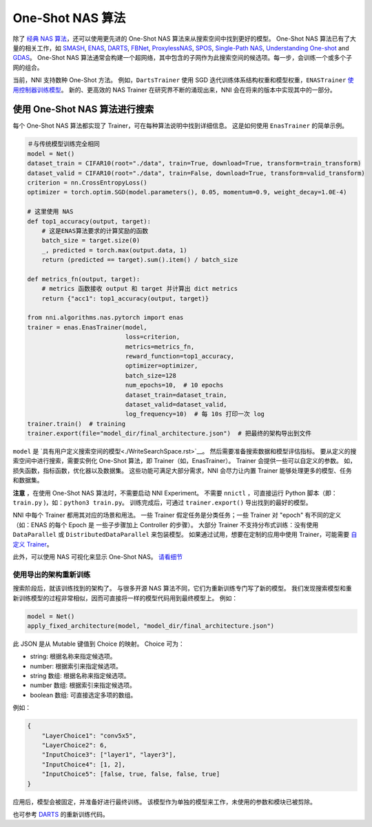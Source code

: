 One-Shot NAS 算法
=======================

除了 `经典 NAS 算法 <./ClassicNas.rst>`_，还可以使用更先进的 One-Shot NAS 算法来从搜索空间中找到更好的模型。 One-Shot NAS 算法已有了大量的相关工作，如  `SMASH <https://arxiv.org/abs/1708.05344>`__\ , `ENAS <https://arxiv.org/abs/1802.03268>`__\ , `DARTS <https://arxiv.org/abs/1808.05377>`__\ , `FBNet <https://arxiv.org/abs/1812.03443>`__\ , `ProxylessNAS <https://arxiv.org/abs/1812.00332>`__\ , `SPOS <https://arxiv.org/abs/1904.00420>`__\ , `Single-Path NAS <https://arxiv.org/abs/1904.02877>`__\ ,  `Understanding One-shot <http://proceedings.mlr.press/v80/bender18a>`__ and `GDAS <https://arxiv.org/abs/1910.04465>`__。 One-Shot NAS 算法通常会构建一个超网络，其中包含的子网作为此搜索空间的候选项。每一步，会训练一个或多个子网的组合。

当前，NNI 支持数种 One-Shot 方法。 例如，``DartsTrainer`` 使用 SGD 迭代训练体系结构权重和模型权重，``ENASTrainer`` `使用控制器训练模型 <https://arxiv.org/abs/1802.03268>`__。 新的、更高效的 NAS Trainer 在研究界不断的涌现出来，NNI 会在将来的版本中实现其中的一部分。

使用 One-Shot NAS 算法进行搜索
-----------------------------------

每个 One-Shot NAS 算法都实现了 Trainer，可在每种算法说明中找到详细信息。 这是如何使用 ``EnasTrainer`` 的简单示例。

.. code-block:: python

   ＃与传统模型训练完全相同
   model = Net()
   dataset_train = CIFAR10(root="./data", train=True, download=True, transform=train_transform)
   dataset_valid = CIFAR10(root="./data", train=False, download=True, transform=valid_transform)
   criterion = nn.CrossEntropyLoss()
   optimizer = torch.optim.SGD(model.parameters(), 0.05, momentum=0.9, weight_decay=1.0E-4)

   # 这里使用 NAS
   def top1_accuracy(output, target):
       # 这是ENAS算法要求的计算奖励的函数
       batch_size = target.size(0)
       _, predicted = torch.max(output.data, 1)
       return (predicted == target).sum().item() / batch_size

   def metrics_fn(output, target):
       # metrics 函数接收 output 和 target 并计算出 dict metrics
       return {"acc1": top1_accuracy(output, target)}

   from nni.algorithms.nas.pytorch import enas
   trainer = enas.EnasTrainer(model,
                              loss=criterion,
                              metrics=metrics_fn,
                              reward_function=top1_accuracy,
                              optimizer=optimizer,
                              batch_size=128
                              num_epochs=10,  # 10 epochs
                              dataset_train=dataset_train,
                              dataset_valid=dataset_valid,
                              log_frequency=10)  # 每 10s 打印一次 log
   trainer.train()  # training
   trainer.export(file="model_dir/final_architecture.json")  # 把最终的架构导出到文件

``model`` 是 `具有用户定义搜索空间的模型<./WriteSearchSpace.rst>`__。 然后需要准备搜索数据和模型评估指标。 要从定义的搜索空间中进行搜索，需要实例化 One-Shot 算法，即 Trainer（如，EnasTrainer）。 Trainer 会提供一些可以自定义的参数。 如，损失函数，指标函数，优化器以及数据集。 这些功能可满足大部分需求，NNI 会尽力让内置 Trainer 能够处理更多的模型、任务和数据集。

**注意** ，在使用 One-Shot NAS 算法时，不需要启动 NNI Experiment。 不需要 ``nnictl`` ，可直接运行 Python 脚本（即：``train.py`` )，如：``python3 train.py``。 训练完成后，可通过 ``trainer.export()`` 导出找到的最好的模型。

NNI 中每个 Trainer 都用其对应的场景和用法。 一些 Trainer 假定任务是分类任务；一些 Trainer 对 "epoch" 有不同的定义（如：ENAS 的每个 Epoch 是 一些子步骤加上 Controller 的步骤）。 大部分 Trainer 不支持分布式训练：没有使用 ``DataParallel`` 或 ``DistributedDataParallel`` 来包装模型。 如果通过试用，想要在定制的应用中使用 Trainer，可能需要 `自定义 Trainer <./Advanced.rst#extend-the-ability-of-one-shot-trainers>`__。

此外，可以使用 NAS 可视化来显示 One-Shot NAS。 `请看细节 <./Visualization.rst>`__

使用导出的架构重新训练
^^^^^^^^^^^^^^^^^^^^^^^^^^^^^^^^^^

搜索阶段后，就该训练找到的架构了。 与很多开源 NAS 算法不同，它们为重新训练专门写了新的模型。 我们发现搜索模型和重新训练模型的过程非常相似，因而可直接将一样的模型代码用到最终模型上。 例如：

.. code-block:: python

   model = Net()
   apply_fixed_architecture(model, "model_dir/final_architecture.json")

此 JSON 是从 Mutable 键值到 Choice 的映射。 Choice 可为：


* string: 根据名称来指定候选项。
* number: 根据索引来指定候选项。
* string 数组: 根据名称来指定候选项。
* number 数组: 根据索引来指定候选项。
* boolean 数组: 可直接选定多项的数组。

例如：

.. code-block:: json

   {
       "LayerChoice1": "conv5x5",
       "LayerChoice2": 6,
       "InputChoice3": ["layer1", "layer3"],
       "InputChoice4": [1, 2],
       "InputChoice5": [false, true, false, false, true]
   }

应用后，模型会被固定，并准备好进行最终训练。 该模型作为单独的模型来工作，未使用的参数和模块已被剪除。

也可参考 `DARTS <./DARTS.rst>`__ 的重新训练代码。
